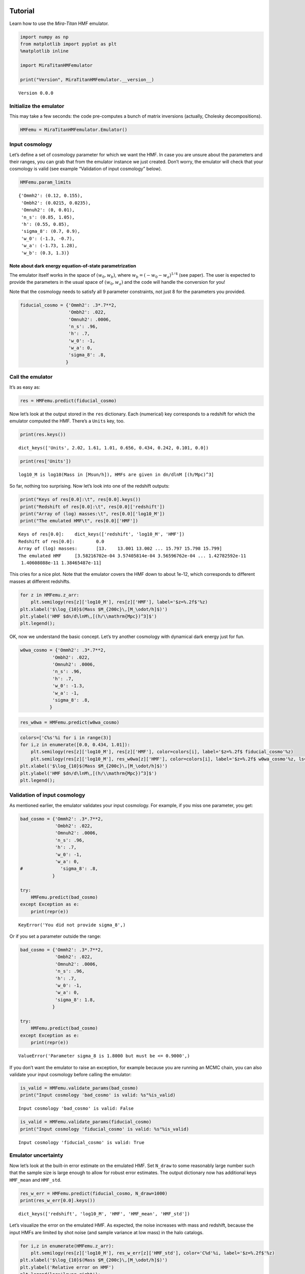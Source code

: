 Tutorial
========

Learn how to use the *Mira-Titan* HMF emulator.

.. code:: ipython3

    import numpy as np
    from matplotlib import pyplot as plt
    %matplotlib inline
    
    import MiraTitanHMFemulator
    
    print("Version", MiraTitanHMFemulator.__version__)


.. parsed-literal::

    Version 0.0.0


Initialize the emulator
-----------------------

This may take a few seconds: the code pre-computes a bunch of matrix
inversions (actually, Cholesky decompositions).

.. code:: ipython3

    HMFemu = MiraTitanHMFemulator.Emulator()

Input cosmology
---------------

Let’s define a set of cosmology parameter for which we want the HMF. In
case you are unsure about the parameters and their ranges, you can grab
that from the emulator instance we just created. Don’t worry, the
emulator will check that your cosmology is valid (see example
“Validation of input cosmology” below).

.. code:: ipython3

    HMFemu.param_limits




.. parsed-literal::

    {'Ommh2': (0.12, 0.155),
     'Ombh2': (0.0215, 0.0235),
     'Omnuh2': (0, 0.01),
     'n_s': (0.85, 1.05),
     'h': (0.55, 0.85),
     'sigma_8': (0.7, 0.9),
     'w_0': (-1.3, -0.7),
     'w_a': (-1.73, 1.28),
     'w_b': (0.3, 1.3)}



Note about dark energy equation-of-state parametrization
~~~~~~~~~~~~~~~~~~~~~~~~~~~~~~~~~~~~~~~~~~~~~~~~~~~~~~~~

The emulator itself works in the space of :math:`(w_0, w_b)`, where
:math:`w_b = (-w_0 -w_a)^{1/4}` (see paper). The user is expected to
provide the parameters in the usual space of :math:`(w_0, w_a)` and the
code will handle the conversion for you!

Note that the cosmology needs to satisfy all 9 parameter constraints,
not just 8 for the parameters you provided.

.. code:: ipython3

    fiducial_cosmo = {'Ommh2': .3*.7**2,
                      'Ombh2': .022,
                      'Omnuh2': .0006,
                      'n_s': .96,
                      'h': .7,
                      'w_0': -1,
                      'w_a': 0,
                      'sigma_8': .8,
                     }

Call the emulator
-----------------

It’s as easy as:

.. code:: ipython3

    res = HMFemu.predict(fiducial_cosmo)

Now let’s look at the output stored in the ``res`` dictionary. Each
(numerical) key corresponds to a redshift for which the emulator
computed the HMF. There’s a ``Units`` key, too.

.. code:: ipython3

    print(res.keys())


.. parsed-literal::

    dict_keys(['Units', 2.02, 1.61, 1.01, 0.656, 0.434, 0.242, 0.101, 0.0])


.. code:: ipython3

    print(res['Units'])


.. parsed-literal::

    log10_M is log10(Mass in [Msun/h]), HMFs are given in dn/dlnM [(h/Mpc)^3]


So far, nothing too surprising. Now let’s look into one of the redshift
outputs:

.. code:: ipython3

    print("Keys of res[0.0]:\t", res[0.0].keys())
    print("Redshift of res[0.0]:\t", res[0.0]['redshift'])
    print("Array of (log) masses:\t", res[0.0]['log10_M'])
    print("The emulated HMF\t", res[0.0]['HMF'])


.. parsed-literal::

    Keys of res[0.0]:	 dict_keys(['redshift', 'log10_M', 'HMF'])
    Redshift of res[0.0]:	 0.0
    Array of (log) masses:	 [13.    13.001 13.002 ... 15.797 15.798 15.799]
    The emulated HMF	 [3.58216702e-04 3.57405814e-04 3.56596762e-04 ... 1.42782592e-11
     1.40608088e-11 1.38465487e-11]


This cries for a nice plot. Note that the emulator covers the HMF down
to about 1e-12, which corresponds to different masses at different
redshifts.

.. code:: ipython3

    for z in HMFemu.z_arr:
        plt.semilogy(res[z]['log10_M'], res[z]['HMF'], label='$z=%.2f$'%z)
    plt.xlabel('$\log_{10}$(Mass $M_{200c}\,[M_\odot/h]$)')
    plt.ylabel('HMF $dn/d\lnM\,[(h/\\mathrm{Mpc})^3]$')
    plt.legend();



.. image:: _static/tutorial_files/tutorial_16_0.png


OK, now we understand the basic concept. Let’s try another cosmology
with dynamical dark energy just for fun.

.. code:: ipython3

    w0wa_cosmo = {'Ommh2': .3*.7**2,
                'Ombh2': .022,
                'Omnuh2': .0006,
                'n_s': .96,
                'h': .7,
                'w_0': -1.3,
                'w_a': -1,
                'sigma_8': .8,
               }

.. code:: ipython3

    res_w0wa = HMFemu.predict(w0wa_cosmo)

.. code:: ipython3

    colors=['C%s'%i for i in range(3)]
    for i,z in enumerate([0.0, 0.434, 1.01]):
        plt.semilogy(res[z]['log10_M'], res[z]['HMF'], color=colors[i], label='$z=%.2f$ fiducial_cosmo'%z)
        plt.semilogy(res[z]['log10_M'], res_w0wa[z]['HMF'], color=colors[i], label='$z=%.2f$ w0wa_cosmo'%z, ls=':')
    plt.xlabel('$\log_{10}$(Mass $M_{200c}\,[M_\odot/h]$)')
    plt.ylabel('HMF $dn/d\lnM\,[(h/\\mathrm{Mpc})^3]$')
    plt.legend();



.. image:: _static/tutorial_files/tutorial_20_0.png


Validation of input cosmology
-----------------------------

As mentioned earlier, the emulator validates your input cosmology. For
example, if you miss one parameter, you get:

.. code:: ipython3

    bad_cosmo = {'Ommh2': .3*.7**2,
                 'Ombh2': .022,
                 'Omnuh2': .0006,
                 'n_s': .96,
                 'h': .7,
                 'w_0': -1,
                 'w_a': 0,
    #              'sigma_8': .8,
                }
    
    try:
        HMFemu.predict(bad_cosmo)
    except Exception as e:
        print(repr(e))


.. parsed-literal::

    KeyError('You did not provide sigma_8',)


Or if you set a parameter outside the range:

.. code:: ipython3

    bad_cosmo = {'Ommh2': .3*.7**2,
                 'Ombh2': .022,
                 'Omnuh2': .0006,
                 'n_s': .96,
                 'h': .7,
                 'w_0': -1,
                 'w_a': 0,
                 'sigma_8': 1.8,
                }
    
    try:
        HMFemu.predict(bad_cosmo)
    except Exception as e:
        print(repr(e))


.. parsed-literal::

    ValueError('Parameter sigma_8 is 1.8000 but must be <= 0.9000',)


If you don’t want the emulator to raise an exception, for example
because you are running an MCMC chain, you can also validate your input
cosmology before calling the emulator:

.. code:: ipython3

    is_valid = HMFemu.validate_params(bad_cosmo)
    print("Input cosmology 'bad_cosmo' is valid: %s"%is_valid)


.. parsed-literal::

    Input cosmology 'bad_cosmo' is valid: False


.. code:: ipython3

    is_valid = HMFemu.validate_params(fiducial_cosmo)
    print("Input cosmology 'fiducial_cosmo' is valid: %s"%is_valid)


.. parsed-literal::

    Input cosmology 'fiducial_cosmo' is valid: True


Emulator uncertainty
--------------------

Now let’s look at the built-in error estimate on the emulated HMF. Set
``N_draw`` to some reasonably large number such that the sample size is
large enough to allow for robust error estimates. The output dictionary
now has additional keys ``HMF_mean`` and ``HMF_std``.

.. code:: ipython3

    res_w_err = HMFemu.predict(fiducial_cosmo, N_draw=1000)
    print(res_w_err[0.0].keys())


.. parsed-literal::

    dict_keys(['redshift', 'log10_M', 'HMF', 'HMF_mean', 'HMF_std'])


Let’s visualize the error on the emulated HMF. As expected, the noise
increases with mass and redshift, because the input HMFs are limited by
shot noise (and sample variance at low mass) in the halo catalogs.

.. code:: ipython3

    for i,z in enumerate(HMFemu.z_arr):
        plt.semilogy(res[z]['log10_M'], res_w_err[z]['HMF_std'], color='C%d'%i, label='$z=%.2f$'%z)
    plt.xlabel('$\log_{10}$(Mass $M_{200c}\,[M_\odot/h]$)')
    plt.ylabel('Relative error on HMF')
    plt.legend(loc='lower right');



.. image:: _static/tutorial_files/tutorial_31_0.png


Also note that the emulator precision depends on the location in
parameter space: If an input model is “close”, the error is smaller than
if the closest input cosmology is “far away”. So let’s compare the
errors on the fiducial cosmology and the dynamical dark energy model:

.. code:: ipython3

    res_w0wa_w_err = HMFemu.predict(w0wa_cosmo, N_draw=1000)

.. code:: ipython3

    for i,z in enumerate([0.0, 0.434, 1.01]):
        plt.semilogy(res_w_err[z]['log10_M'], res_w_err[z]['HMF_std'],
                     color=colors[i], label='$z=%.2f$ fiducial_cosmo'%z)
        plt.semilogy(res_w0wa_w_err[z]['log10_M'], res_w0wa_w_err[z]['HMF_std'],
                     ls=':', color=colors[i], label='$z=%.2f$ w0wa_cosmo'%z)
    plt.xlabel('$\log_{10}$(Mass $M_{200c}\,[M_\odot/h]$)')
    plt.ylabel('Relative error on HMF')
    plt.legend();



.. image:: _static/tutorial_files/tutorial_34_0.png


Redshift evolution
==================

The emulator provides the HMF for 8 discrete redshifts. If you need the
HMF at some intermediate redshift, we recommend you simply interpolate.
Let’s look at the evolution of the HMF with redshift at fixed mass.

.. code:: ipython3

    for m in [0, 1000]:
        plt.semilogy(HMFemu.z_arr, [res[z]['HMF'][m] for z in HMFemu.z_arr],
                     label='$\log_{10}(M\,[M_\odot/h])=%.1f$'%res[0.0]['log10_M'][m])
    m = 2000
    plt.semilogy(HMFemu.z_arr[2:], [res[z]['HMF'][m] for z in HMFemu.z_arr[2:]],
                 label='$\log_{10}(M\,[M_\odot/h])=%.1f$'%res[0.0]['log10_M'][m],
                )
    
    plt.xlabel('redshift')
    plt.ylabel('HMF $dn/d\lnM\,[(h/\\mathrm{Mpc})^3]$')
    plt.legend();



.. image:: _static/tutorial_files/tutorial_36_0.png


That’s it!
==========

You now know how to use the *Mira-Titan* HMF emulator. Please don’t
hesitate to share your feedback!

